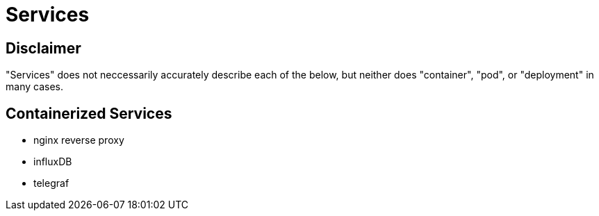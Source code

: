 = Services


== Disclaimer

"Services" does not neccessarily accurately describe each of the below, but neither does "container", "pod", or "deployment" in many cases.


== Containerized Services

* nginx reverse proxy
* influxDB
* telegraf
